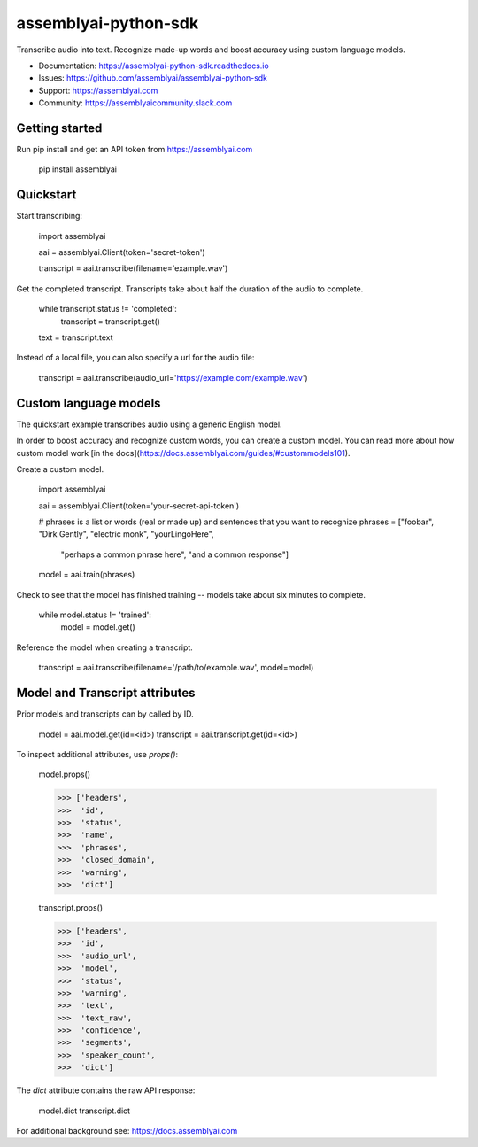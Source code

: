 =====================
assemblyai-python-sdk
=====================


Transcribe audio into text. Recognize made-up words and boost accuracy using custom language models.

- Documentation: https://assemblyai-python-sdk.readthedocs.io
- Issues: https://github.com/assemblyai/assemblyai-python-sdk
- Support: https://assemblyai.com
- Community: https://assemblyaicommunity.slack.com


Getting started
---------------

Run pip install and get an API token from https://assemblyai.com

    pip install assemblyai


Quickstart
----------

Start transcribing:

    import assemblyai

    aai = assemblyai.Client(token='secret-token')

    transcript = aai.transcribe(filename='example.wav')


Get the completed transcript. Transcripts take about half the duration of the
audio to complete.

    while transcript.status != 'completed':
        transcript = transcript.get()

    text = transcript.text


Instead of a local file, you can also specify a url for the audio file:


    transcript = aai.transcribe(audio_url='https://example.com/example.wav')


Custom language models
----------------------

The quickstart example transcribes audio using a generic English model.

In order to boost accuracy and recognize custom words, you can create a custom
model. You can read more about how custom model work
[in the docs](https://docs.assemblyai.com/guides/#custommodels101).

Create a custom model.

    import assemblyai

    aai = assemblyai.Client(token='your-secret-api-token')

    # phrases is a list or words (real or made up) and sentences that you want to recognize
    phrases = ["foobar", "Dirk Gently", "electric monk", "yourLingoHere",
               "perhaps a common phrase here", "and a common response"]

    model = aai.train(phrases)


Check to see that the model has finished training -- models take about six
minutes to complete.

    while model.status != 'trained':
        model = model.get()

Reference the model when creating a transcript.

    transcript = aai.transcribe(filename='/path/to/example.wav', model=model)



Model and Transcript attributes
-------------------------------

Prior models and transcripts can by called by ID.

    model = aai.model.get(id=<id>)
    transcript = aai.transcript.get(id=<id>)

To inspect additional attributes, use `props()`:

    model.props()

    >>> ['headers',
    >>>  'id',
    >>>  'status',
    >>>  'name',
    >>>  'phrases',
    >>>  'closed_domain',
    >>>  'warning',
    >>>  'dict']

    transcript.props()

    >>> ['headers',
    >>>  'id',
    >>>  'audio_url',
    >>>  'model',
    >>>  'status',
    >>>  'warning',
    >>>  'text',
    >>>  'text_raw',
    >>>  'confidence',
    >>>  'segments',
    >>>  'speaker_count',
    >>>  'dict']

The `dict` attribute contains the raw API response:

    model.dict
    transcript.dict

For additional background see: https://docs.assemblyai.com
